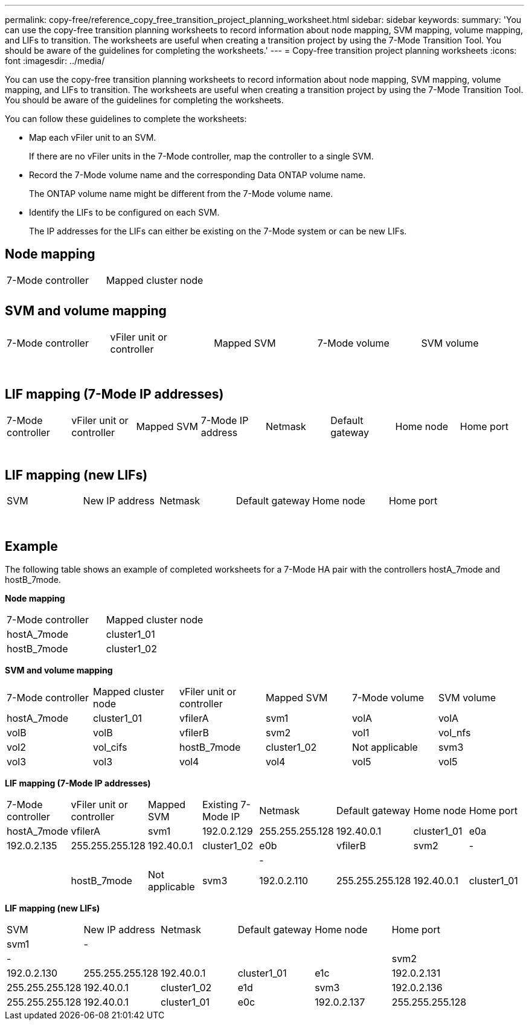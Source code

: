 ---
permalink: copy-free/reference_copy_free_transition_project_planning_worksheet.html
sidebar: sidebar
keywords: 
summary: 'You can use the copy-free transition planning worksheets to record information about node mapping, SVM mapping, volume mapping, and LIFs to transition. The worksheets are useful when creating a transition project by using the 7-Mode Transition Tool. You should be aware of the guidelines for completing the worksheets.'
---
= Copy-free transition project planning worksheets
:icons: font
:imagesdir: ../media/

[.lead]
You can use the copy-free transition planning worksheets to record information about node mapping, SVM mapping, volume mapping, and LIFs to transition. The worksheets are useful when creating a transition project by using the 7-Mode Transition Tool. You should be aware of the guidelines for completing the worksheets.

You can follow these guidelines to complete the worksheets:

* Map each vFiler unit to an SVM.
+
If there are no vFiler units in the 7-Mode controller, map the controller to a single SVM.

* Record the 7-Mode volume name and the corresponding Data ONTAP volume name.
+
The ONTAP volume name might be different from the 7-Mode volume name.

* Identify the LIFs to be configured on each SVM.
+
The IP addresses for the LIFs can either be existing on the 7-Mode system or can be new LIFs.

== Node mapping

|===
| 7-Mode controller| Mapped cluster node
a|

a|
 
a|

a|
 
|===

== SVM and volume mapping

|===
| 7-Mode controller| vFiler unit or controller| Mapped SVM| 7-Mode volume| SVM volume
a|
 
a|
 
a|
 
a|

a|
 
a|

a|
 
a|

a|
 
a|

a|
 
a|
 
a|
 
a|

a|
 
a|

a|
 
a|

a|
 
a|

a|
 
a|
 
a|
 
a|
 
a|

a|
 
a|

a|
 
a|

a|
 
a|

a|
 
a|

a|
 
a|

a|
 
a|

a|
 
a|

a|
 
|===

== LIF mapping (7-Mode IP addresses)

|===
| 7-Mode controller| vFiler unit or controller| Mapped SVM| 7-Mode IP address| Netmask| Default gateway| Home node| Home port
a|
 
a|
 
a|
 
a|

a|
 
a|
 
a|
 
a|
 
a|

a|
 
a|
 
a|
 
a|
 
a|

a|
 
a|
 
a|
 
a|
 
a|
 
a|
 
a|

a|
 
a|
 
a|
 
a|
 
a|

a|
 
a|
 
a|
 
a|
 
a|

a|
 
a|
 
a|
 
a|
 
a|
 
a|
 
a|
 
a|

a|
 
a|
 
a|
 
a|
 
a|

a|
 
a|
 
a|
 
a|
 
a|

a|
 
a|
 
a|
 
a|
 
a|

a|
 
a|
 
a|
 
a|
 
|===

== LIF mapping (new LIFs)

|===
| SVM| New IP address| Netmask| Default gateway| Home node| Home port
a|
 
a|

a|
 
a|
 
a|
 
a|
 
a|

a|
 
a|
 
a|
 
a|
 
a|

a|
 
a|
 
a|
 
a|
 
a|
 
a|

a|
 
a|
 
a|
 
a|
 
a|

a|
 
a|
 
a|
 
a|
 
a|

a|
 
a|
 
a|
 
a|
 
a|
 
a|

a|
 
a|
 
a|
 
a|
 
a|

a|
 
a|
 
a|
 
a|
 
a|

a|
 
a|
 
a|
 
a|
 
a|

a|
 
a|
 
a|
 
a|
 
|===

== Example

The following table shows an example of completed worksheets for a 7-Mode HA pair with the controllers hostA_7mode and hostB_7mode.

*Node mapping*

|===
| 7-Mode controller| Mapped cluster node
a|
hostA_7mode
a|
cluster1_01
a|
hostB_7mode
a|
cluster1_02
|===
*SVM and volume mapping*

|===
| 7-Mode controller| Mapped cluster node| vFiler unit or controller| Mapped SVM| 7-Mode volume| SVM volume
a|
hostA_7mode
a|
cluster1_01
a|
vfilerA
a|
svm1
a|
volA
a|
volA
a|
volB
a|
volB
a|
vfilerB
a|
svm2
a|
vol1
a|
vol_nfs
a|
vol2
a|
vol_cifs
a|
hostB_7mode
a|
cluster1_02
a|
Not applicable
a|
svm3
a|
vol3
a|
vol3
a|
vol4
a|
vol4
a|
vol5
a|
vol5
a|
vol6
a|
vol6
|===
*LIF mapping (7-Mode IP addresses)*

|===
| 7-Mode controller| vFiler unit or controller| Mapped SVM| Existing 7-Mode IP| Netmask| Default gateway| Home node| Home port
a|
hostA_7mode
a|
vfilerA
a|
svm1
a|
192.0.2.129
a|
255.255.255.128
a|
192.40.0.1
a|
cluster1_01
a|
e0a
a|
192.0.2.135
a|
255.255.255.128
a|
192.40.0.1
a|
cluster1_02
a|
e0b
a|
vfilerB
a|
svm2
a|
-
a|
 
a|
 
a|
 
a|
 
a|
-
a|
 
a|
 
a|
 
a|
 
a|
hostB_7mode
a|
Not applicable
a|
svm3
a|
192.0.2.110
a|
255.255.255.128
a|
192.40.0.1
a|
cluster1_01
a|
e0c
a|
192.0.2.111
a|
255.255.255.128
a|
192.40.0.1
a|
cluster1_02
a|
e0d
|===
*LIF mapping (new LIFs)*

|===
| SVM| New IP address| Netmask| Default gateway| Home node| Home port
a|
svm1
a|
-
a|
 
a|
 
a|
 
a|
 
a|
-
a|
 
a|
 
a|
 
a|
 
a|
svm2
a|
192.0.2.130
a|
255.255.255.128
a|
192.40.0.1
a|
cluster1_01
a|
e1c
a|
192.0.2.131
a|
255.255.255.128
a|
192.40.0.1
a|
cluster1_02
a|
e1d
a|
svm3
a|
192.0.2.136
a|
255.255.255.128
a|
192.40.0.1
a|
cluster1_01
a|
e0c
a|
192.0.2.137
a|
255.255.255.128
a|
192.40.0.1
a|
cluster1_02
a|
e0d
|===
